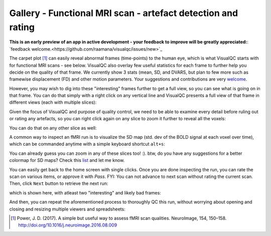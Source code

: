 Gallery - Functional MRI scan - artefact detection and rating
--------------------------------------------------------------

**This is an early preview of an app in active development - your feedback to improve will be greatly appreciated:**: `feedback welcome.<https://github.com/raamana/visualqc/issues/new>`_

The carpet plot [1]_ can easily reveal abnormal frames (time-points) to the human eye, which is what VisualQC starts with for functional MRI scans - see below. VisualQC also overlay few useful statistics for each frame to further help you decide on the quality of that frame. We currently show 3 stats (mean, SD, and DVARS, but plan to few more such as framewise displacement (FD) and other motion parameters. Your suggestions and contributions are very `welcome <https://github.com/raamana/visualqc/issues/new>`_.

.. image:: vis/func_mri/func_mri1.png

However, you may wish to dig into these "interesting" frames further to get a full view, so you can see what is going on in that frame. You can do that simply with a right click on any vertical line and VisualQC presents a full view of that frame in different views (each with multiple slices):

.. image:: vis/func_mri/func_mri2.png

Given the focus of VisualQC and purpose of quality control, we need to be able to examine every detail before ruling out or rating any artefacts, so you can right click again on any slice to zoom it further to reveal all the voxels:

.. image:: vis/func_mri/func_mri3.png

You can do that on any other slice as well:

.. image:: vis/func_mri/func_mri4.png

A common way to inspect an fMRI run is to visualize the SD map (std. dev of the BOLD signal at each voxel over time), which can be commanded anytime with a simple keyboard shortcut ``alt+s``:

.. image:: vis/func_mri/func_mri5.png

You can already guess you can zoom in any of these slices too! :). btw, do you have any suggestions for a better colormap for SD maps? Check this `list <https://matplotlib.org/tutorials/colors/colormaps.html>`_ and let me know.

.. image:: vis/func_mri/func_mri6.png

.. image:: vis/func_mri/func_mri7.png

You can easily get back to the home screen with single clicks. Once you are done inspecting the run, you can rate the scan on various items, or approve it with `Pass`. FYI: You can not advance to next scan without rating the current scan. Then, click ``Next`` button to retrieve the next run:

.. image:: vis/func_mri/func_mri8.png

which is shown here, with atleast two "interesting" and likely bad frames:

.. image:: vis/func_mri/func_mri9.png

And then, you can repeat the aforementioned process to thoroughly QC this run, without worrying about opening and closing and resizing multiple viewers and spreadsheets:

.. image:: vis/func_mri/func_mri10.png

.. image:: vis/func_mri/func_mri11.png


.. [1]  Power, J. D. (2017). A simple but useful way to assess fMRI scan qualities. NeuroImage, 154, 150–158. http://doi.org/10.1016/j.neuroimage.2016.08.009
